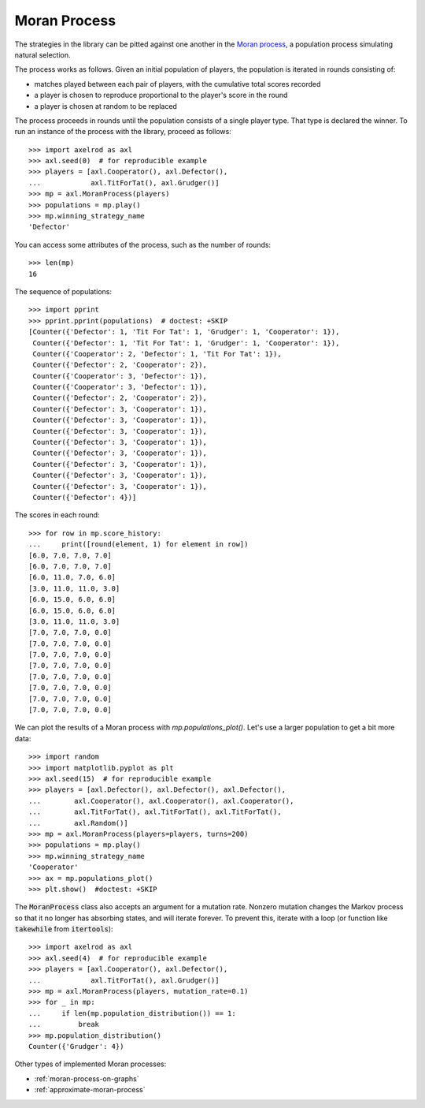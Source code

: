 .. _moran-process:

Moran Process
=============

The strategies in the library can be pitted against one another in the
`Moran process <https://en.wikipedia.org/wiki/Moran_process>`_, a population
process simulating natural selection.

The process works as follows. Given an
initial population of players, the population is iterated in rounds consisting
of:

- matches played between each pair of players, with the cumulative total
  scores recorded
- a player is chosen to reproduce proportional to the player's score in the
  round
- a player is chosen at random to be replaced

The process proceeds in rounds until the population consists of a single player
type. That type is declared the winner. To run an instance of the process with
the library, proceed as follows::

    >>> import axelrod as axl
    >>> axl.seed(0)  # for reproducible example
    >>> players = [axl.Cooperator(), axl.Defector(),
    ...            axl.TitForTat(), axl.Grudger()]
    >>> mp = axl.MoranProcess(players)
    >>> populations = mp.play()
    >>> mp.winning_strategy_name
    'Defector'

You can access some attributes of the process, such as the number of rounds::

    >>> len(mp)
    16

The sequence of populations::

    >>> import pprint
    >>> pprint.pprint(populations)  # doctest: +SKIP
    [Counter({'Defector': 1, 'Tit For Tat': 1, 'Grudger': 1, 'Cooperator': 1}),
     Counter({'Defector': 1, 'Tit For Tat': 1, 'Grudger': 1, 'Cooperator': 1}),
     Counter({'Cooperator': 2, 'Defector': 1, 'Tit For Tat': 1}),
     Counter({'Defector': 2, 'Cooperator': 2}),
     Counter({'Cooperator': 3, 'Defector': 1}),
     Counter({'Cooperator': 3, 'Defector': 1}),
     Counter({'Defector': 2, 'Cooperator': 2}),
     Counter({'Defector': 3, 'Cooperator': 1}),
     Counter({'Defector': 3, 'Cooperator': 1}),
     Counter({'Defector': 3, 'Cooperator': 1}),
     Counter({'Defector': 3, 'Cooperator': 1}),
     Counter({'Defector': 3, 'Cooperator': 1}),
     Counter({'Defector': 3, 'Cooperator': 1}),
     Counter({'Defector': 3, 'Cooperator': 1}),
     Counter({'Defector': 3, 'Cooperator': 1}),
     Counter({'Defector': 4})]


The scores in each round::

    >>> for row in mp.score_history:
    ...     print([round(element, 1) for element in row])
    [6.0, 7.0, 7.0, 7.0]
    [6.0, 7.0, 7.0, 7.0]
    [6.0, 11.0, 7.0, 6.0]
    [3.0, 11.0, 11.0, 3.0]
    [6.0, 15.0, 6.0, 6.0]
    [6.0, 15.0, 6.0, 6.0]
    [3.0, 11.0, 11.0, 3.0]
    [7.0, 7.0, 7.0, 0.0]
    [7.0, 7.0, 7.0, 0.0]
    [7.0, 7.0, 7.0, 0.0]
    [7.0, 7.0, 7.0, 0.0]
    [7.0, 7.0, 7.0, 0.0]
    [7.0, 7.0, 7.0, 0.0]
    [7.0, 7.0, 7.0, 0.0]
    [7.0, 7.0, 7.0, 0.0]

We can plot the results of a Moran process with `mp.populations_plot()`. Let's
use a larger population to get a bit more data::

    >>> import random
    >>> import matplotlib.pyplot as plt
    >>> axl.seed(15)  # for reproducible example
    >>> players = [axl.Defector(), axl.Defector(), axl.Defector(),
    ...        axl.Cooperator(), axl.Cooperator(), axl.Cooperator(),
    ...        axl.TitForTat(), axl.TitForTat(), axl.TitForTat(),
    ...        axl.Random()]
    >>> mp = axl.MoranProcess(players=players, turns=200)
    >>> populations = mp.play()
    >>> mp.winning_strategy_name
    'Cooperator'
    >>> ax = mp.populations_plot()
    >>> plt.show()  #doctest: +SKIP


.. image:: _static/getting_started/moran_example.svg
   :width: 50%
   :align: center

The :code:`MoranProcess` class also accepts an argument for a mutation rate.
Nonzero mutation changes the Markov process so that it no longer has absorbing
states, and will iterate forever. To prevent this, iterate with a loop (or
function like :code:`takewhile` from :code:`itertools`)::

    >>> import axelrod as axl
    >>> axl.seed(4)  # for reproducible example
    >>> players = [axl.Cooperator(), axl.Defector(),
    ...            axl.TitForTat(), axl.Grudger()]
    >>> mp = axl.MoranProcess(players, mutation_rate=0.1)
    >>> for _ in mp:
    ...     if len(mp.population_distribution()) == 1:
    ...         break
    >>> mp.population_distribution()
    Counter({'Grudger': 4})

Other types of implemented Moran processes:

- :ref:`moran-process-on-graphs`
- :ref:`approximate-moran-process`
